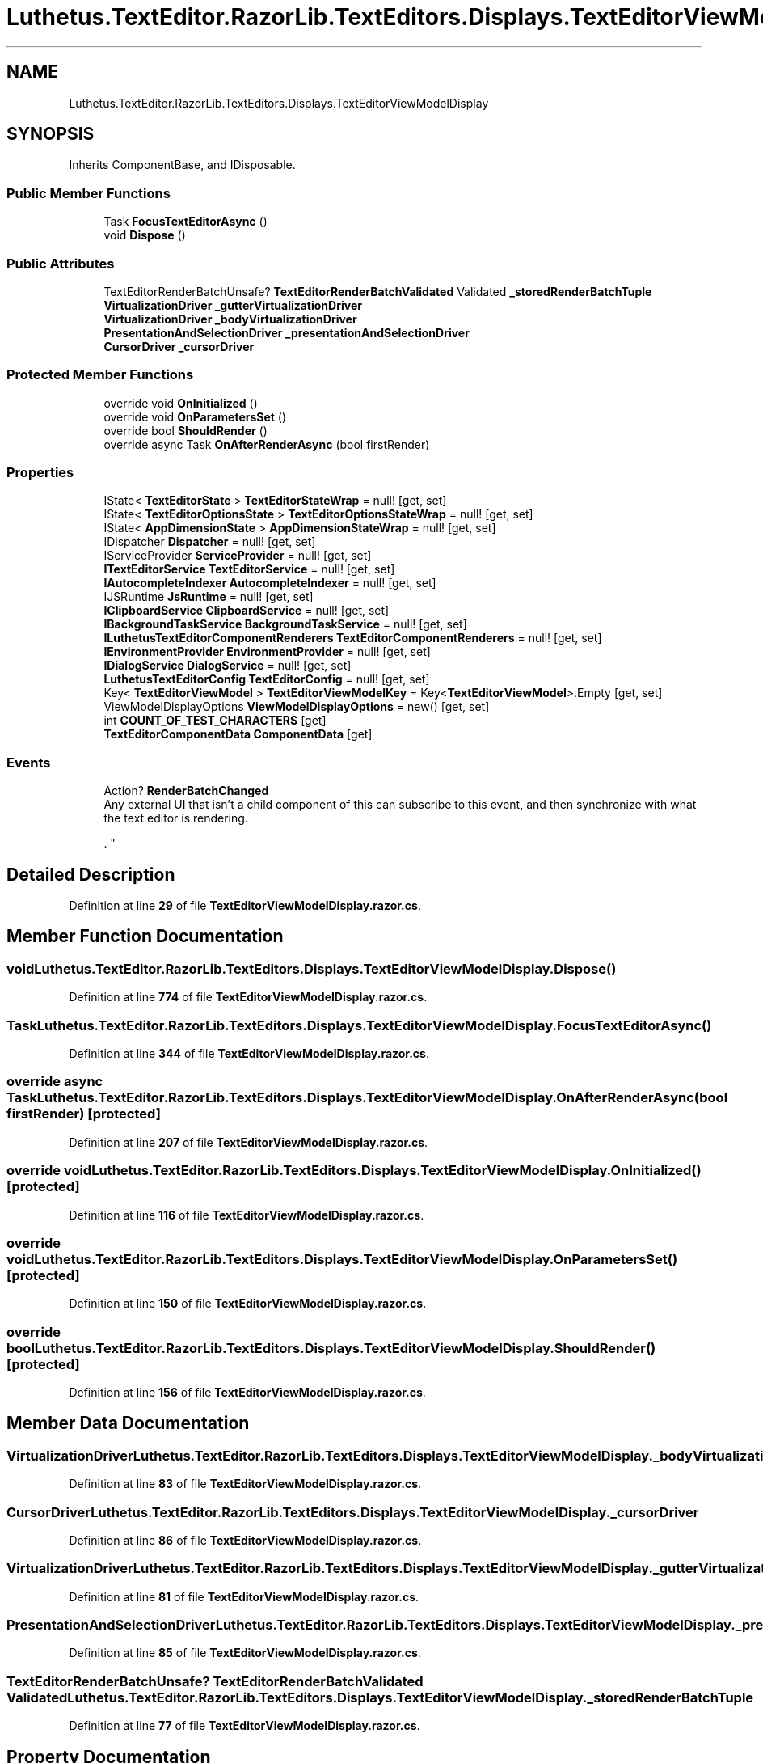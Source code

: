 .TH "Luthetus.TextEditor.RazorLib.TextEditors.Displays.TextEditorViewModelDisplay" 3 "Version 1.0.0" "Luthetus.Ide" \" -*- nroff -*-
.ad l
.nh
.SH NAME
Luthetus.TextEditor.RazorLib.TextEditors.Displays.TextEditorViewModelDisplay
.SH SYNOPSIS
.br
.PP
.PP
Inherits ComponentBase, and IDisposable\&.
.SS "Public Member Functions"

.in +1c
.ti -1c
.RI "Task \fBFocusTextEditorAsync\fP ()"
.br
.ti -1c
.RI "void \fBDispose\fP ()"
.br
.in -1c
.SS "Public Attributes"

.in +1c
.ti -1c
.RI "TextEditorRenderBatchUnsafe? \fBTextEditorRenderBatchValidated\fP Validated \fB_storedRenderBatchTuple\fP"
.br
.ti -1c
.RI "\fBVirtualizationDriver\fP \fB_gutterVirtualizationDriver\fP"
.br
.ti -1c
.RI "\fBVirtualizationDriver\fP \fB_bodyVirtualizationDriver\fP"
.br
.ti -1c
.RI "\fBPresentationAndSelectionDriver\fP \fB_presentationAndSelectionDriver\fP"
.br
.ti -1c
.RI "\fBCursorDriver\fP \fB_cursorDriver\fP"
.br
.in -1c
.SS "Protected Member Functions"

.in +1c
.ti -1c
.RI "override void \fBOnInitialized\fP ()"
.br
.ti -1c
.RI "override void \fBOnParametersSet\fP ()"
.br
.ti -1c
.RI "override bool \fBShouldRender\fP ()"
.br
.ti -1c
.RI "override async Task \fBOnAfterRenderAsync\fP (bool firstRender)"
.br
.in -1c
.SS "Properties"

.in +1c
.ti -1c
.RI "IState< \fBTextEditorState\fP > \fBTextEditorStateWrap\fP = null!\fR [get, set]\fP"
.br
.ti -1c
.RI "IState< \fBTextEditorOptionsState\fP > \fBTextEditorOptionsStateWrap\fP = null!\fR [get, set]\fP"
.br
.ti -1c
.RI "IState< \fBAppDimensionState\fP > \fBAppDimensionStateWrap\fP = null!\fR [get, set]\fP"
.br
.ti -1c
.RI "IDispatcher \fBDispatcher\fP = null!\fR [get, set]\fP"
.br
.ti -1c
.RI "IServiceProvider \fBServiceProvider\fP = null!\fR [get, set]\fP"
.br
.ti -1c
.RI "\fBITextEditorService\fP \fBTextEditorService\fP = null!\fR [get, set]\fP"
.br
.ti -1c
.RI "\fBIAutocompleteIndexer\fP \fBAutocompleteIndexer\fP = null!\fR [get, set]\fP"
.br
.ti -1c
.RI "IJSRuntime \fBJsRuntime\fP = null!\fR [get, set]\fP"
.br
.ti -1c
.RI "\fBIClipboardService\fP \fBClipboardService\fP = null!\fR [get, set]\fP"
.br
.ti -1c
.RI "\fBIBackgroundTaskService\fP \fBBackgroundTaskService\fP = null!\fR [get, set]\fP"
.br
.ti -1c
.RI "\fBILuthetusTextEditorComponentRenderers\fP \fBTextEditorComponentRenderers\fP = null!\fR [get, set]\fP"
.br
.ti -1c
.RI "\fBIEnvironmentProvider\fP \fBEnvironmentProvider\fP = null!\fR [get, set]\fP"
.br
.ti -1c
.RI "\fBIDialogService\fP \fBDialogService\fP = null!\fR [get, set]\fP"
.br
.ti -1c
.RI "\fBLuthetusTextEditorConfig\fP \fBTextEditorConfig\fP = null!\fR [get, set]\fP"
.br
.ti -1c
.RI "Key< \fBTextEditorViewModel\fP > \fBTextEditorViewModelKey\fP = Key<\fBTextEditorViewModel\fP>\&.Empty\fR [get, set]\fP"
.br
.ti -1c
.RI "ViewModelDisplayOptions \fBViewModelDisplayOptions\fP = new()\fR [get, set]\fP"
.br
.ti -1c
.RI "int \fBCOUNT_OF_TEST_CHARACTERS\fP\fR [get]\fP"
.br
.ti -1c
.RI "\fBTextEditorComponentData\fP \fBComponentData\fP\fR [get]\fP"
.br
.in -1c
.SS "Events"

.in +1c
.ti -1c
.RI "Action? \fBRenderBatchChanged\fP"
.br
.RI "Any external UI that isn't a child component of this can subscribe to this event, and then synchronize with what the text editor is rendering\&.
.br

.br
\&. "
.in -1c
.SH "Detailed Description"
.PP 
Definition at line \fB29\fP of file \fBTextEditorViewModelDisplay\&.razor\&.cs\fP\&.
.SH "Member Function Documentation"
.PP 
.SS "void Luthetus\&.TextEditor\&.RazorLib\&.TextEditors\&.Displays\&.TextEditorViewModelDisplay\&.Dispose ()"

.PP
Definition at line \fB774\fP of file \fBTextEditorViewModelDisplay\&.razor\&.cs\fP\&.
.SS "Task Luthetus\&.TextEditor\&.RazorLib\&.TextEditors\&.Displays\&.TextEditorViewModelDisplay\&.FocusTextEditorAsync ()"

.PP
Definition at line \fB344\fP of file \fBTextEditorViewModelDisplay\&.razor\&.cs\fP\&.
.SS "override async Task Luthetus\&.TextEditor\&.RazorLib\&.TextEditors\&.Displays\&.TextEditorViewModelDisplay\&.OnAfterRenderAsync (bool firstRender)\fR [protected]\fP"

.PP
Definition at line \fB207\fP of file \fBTextEditorViewModelDisplay\&.razor\&.cs\fP\&.
.SS "override void Luthetus\&.TextEditor\&.RazorLib\&.TextEditors\&.Displays\&.TextEditorViewModelDisplay\&.OnInitialized ()\fR [protected]\fP"

.PP
Definition at line \fB116\fP of file \fBTextEditorViewModelDisplay\&.razor\&.cs\fP\&.
.SS "override void Luthetus\&.TextEditor\&.RazorLib\&.TextEditors\&.Displays\&.TextEditorViewModelDisplay\&.OnParametersSet ()\fR [protected]\fP"

.PP
Definition at line \fB150\fP of file \fBTextEditorViewModelDisplay\&.razor\&.cs\fP\&.
.SS "override bool Luthetus\&.TextEditor\&.RazorLib\&.TextEditors\&.Displays\&.TextEditorViewModelDisplay\&.ShouldRender ()\fR [protected]\fP"

.PP
Definition at line \fB156\fP of file \fBTextEditorViewModelDisplay\&.razor\&.cs\fP\&.
.SH "Member Data Documentation"
.PP 
.SS "\fBVirtualizationDriver\fP Luthetus\&.TextEditor\&.RazorLib\&.TextEditors\&.Displays\&.TextEditorViewModelDisplay\&._bodyVirtualizationDriver"

.PP
Definition at line \fB83\fP of file \fBTextEditorViewModelDisplay\&.razor\&.cs\fP\&.
.SS "\fBCursorDriver\fP Luthetus\&.TextEditor\&.RazorLib\&.TextEditors\&.Displays\&.TextEditorViewModelDisplay\&._cursorDriver"

.PP
Definition at line \fB86\fP of file \fBTextEditorViewModelDisplay\&.razor\&.cs\fP\&.
.SS "\fBVirtualizationDriver\fP Luthetus\&.TextEditor\&.RazorLib\&.TextEditors\&.Displays\&.TextEditorViewModelDisplay\&._gutterVirtualizationDriver"

.PP
Definition at line \fB81\fP of file \fBTextEditorViewModelDisplay\&.razor\&.cs\fP\&.
.SS "\fBPresentationAndSelectionDriver\fP Luthetus\&.TextEditor\&.RazorLib\&.TextEditors\&.Displays\&.TextEditorViewModelDisplay\&._presentationAndSelectionDriver"

.PP
Definition at line \fB85\fP of file \fBTextEditorViewModelDisplay\&.razor\&.cs\fP\&.
.SS "TextEditorRenderBatchUnsafe? \fBTextEditorRenderBatchValidated\fP Validated Luthetus\&.TextEditor\&.RazorLib\&.TextEditors\&.Displays\&.TextEditorViewModelDisplay\&._storedRenderBatchTuple"

.PP
Definition at line \fB77\fP of file \fBTextEditorViewModelDisplay\&.razor\&.cs\fP\&.
.SH "Property Documentation"
.PP 
.SS "IState<\fBAppDimensionState\fP> Luthetus\&.TextEditor\&.RazorLib\&.TextEditors\&.Displays\&.TextEditorViewModelDisplay\&.AppDimensionStateWrap = null!\fR [get]\fP, \fR [set]\fP"

.PP
Definition at line \fB36\fP of file \fBTextEditorViewModelDisplay\&.razor\&.cs\fP\&.
.SS "\fBIAutocompleteIndexer\fP Luthetus\&.TextEditor\&.RazorLib\&.TextEditors\&.Displays\&.TextEditorViewModelDisplay\&.AutocompleteIndexer = null!\fR [get]\fP, \fR [set]\fP"

.PP
Definition at line \fB46\fP of file \fBTextEditorViewModelDisplay\&.razor\&.cs\fP\&.
.SS "\fBIBackgroundTaskService\fP Luthetus\&.TextEditor\&.RazorLib\&.TextEditors\&.Displays\&.TextEditorViewModelDisplay\&.BackgroundTaskService = null!\fR [get]\fP, \fR [set]\fP"

.PP
Definition at line \fB52\fP of file \fBTextEditorViewModelDisplay\&.razor\&.cs\fP\&.
.SS "\fBIClipboardService\fP Luthetus\&.TextEditor\&.RazorLib\&.TextEditors\&.Displays\&.TextEditorViewModelDisplay\&.ClipboardService = null!\fR [get]\fP, \fR [set]\fP"

.PP
Definition at line \fB50\fP of file \fBTextEditorViewModelDisplay\&.razor\&.cs\fP\&.
.SS "\fBTextEditorComponentData\fP Luthetus\&.TextEditor\&.RazorLib\&.TextEditors\&.Displays\&.TextEditorViewModelDisplay\&.ComponentData\fR [get]\fP"

.PP
Definition at line \fB104\fP of file \fBTextEditorViewModelDisplay\&.razor\&.cs\fP\&.
.SS "int Luthetus\&.TextEditor\&.RazorLib\&.TextEditors\&.Displays\&.TextEditorViewModelDisplay\&.COUNT_OF_TEST_CHARACTERS\fR [get]\fP"

.PP
Definition at line \fB98\fP of file \fBTextEditorViewModelDisplay\&.razor\&.cs\fP\&.
.SS "\fBIDialogService\fP Luthetus\&.TextEditor\&.RazorLib\&.TextEditors\&.Displays\&.TextEditorViewModelDisplay\&.DialogService = null!\fR [get]\fP, \fR [set]\fP"

.PP
Definition at line \fB58\fP of file \fBTextEditorViewModelDisplay\&.razor\&.cs\fP\&.
.SS "IDispatcher Luthetus\&.TextEditor\&.RazorLib\&.TextEditors\&.Displays\&.TextEditorViewModelDisplay\&.Dispatcher = null!\fR [get]\fP, \fR [set]\fP"

.PP
Definition at line \fB40\fP of file \fBTextEditorViewModelDisplay\&.razor\&.cs\fP\&.
.SS "\fBIEnvironmentProvider\fP Luthetus\&.TextEditor\&.RazorLib\&.TextEditors\&.Displays\&.TextEditorViewModelDisplay\&.EnvironmentProvider = null!\fR [get]\fP, \fR [set]\fP"

.PP
Definition at line \fB56\fP of file \fBTextEditorViewModelDisplay\&.razor\&.cs\fP\&.
.SS "IJSRuntime Luthetus\&.TextEditor\&.RazorLib\&.TextEditors\&.Displays\&.TextEditorViewModelDisplay\&.JsRuntime = null!\fR [get]\fP, \fR [set]\fP"

.PP
Definition at line \fB48\fP of file \fBTextEditorViewModelDisplay\&.razor\&.cs\fP\&.
.SS "IServiceProvider Luthetus\&.TextEditor\&.RazorLib\&.TextEditors\&.Displays\&.TextEditorViewModelDisplay\&.ServiceProvider = null!\fR [get]\fP, \fR [set]\fP"

.PP
Definition at line \fB42\fP of file \fBTextEditorViewModelDisplay\&.razor\&.cs\fP\&.
.SS "\fBILuthetusTextEditorComponentRenderers\fP Luthetus\&.TextEditor\&.RazorLib\&.TextEditors\&.Displays\&.TextEditorViewModelDisplay\&.TextEditorComponentRenderers = null!\fR [get]\fP, \fR [set]\fP"

.PP
Definition at line \fB54\fP of file \fBTextEditorViewModelDisplay\&.razor\&.cs\fP\&.
.SS "\fBLuthetusTextEditorConfig\fP Luthetus\&.TextEditor\&.RazorLib\&.TextEditors\&.Displays\&.TextEditorViewModelDisplay\&.TextEditorConfig = null!\fR [get]\fP, \fR [set]\fP"

.PP
Definition at line \fB60\fP of file \fBTextEditorViewModelDisplay\&.razor\&.cs\fP\&.
.SS "IState<\fBTextEditorOptionsState\fP> Luthetus\&.TextEditor\&.RazorLib\&.TextEditors\&.Displays\&.TextEditorViewModelDisplay\&.TextEditorOptionsStateWrap = null!\fR [get]\fP, \fR [set]\fP"

.PP
Definition at line \fB34\fP of file \fBTextEditorViewModelDisplay\&.razor\&.cs\fP\&.
.SS "\fBITextEditorService\fP Luthetus\&.TextEditor\&.RazorLib\&.TextEditors\&.Displays\&.TextEditorViewModelDisplay\&.TextEditorService = null!\fR [get]\fP, \fR [set]\fP"

.PP
Definition at line \fB44\fP of file \fBTextEditorViewModelDisplay\&.razor\&.cs\fP\&.
.SS "IState<\fBTextEditorState\fP> Luthetus\&.TextEditor\&.RazorLib\&.TextEditors\&.Displays\&.TextEditorViewModelDisplay\&.TextEditorStateWrap = null!\fR [get]\fP, \fR [set]\fP"

.PP
Definition at line \fB32\fP of file \fBTextEditorViewModelDisplay\&.razor\&.cs\fP\&.
.SS "Key<\fBTextEditorViewModel\fP> Luthetus\&.TextEditor\&.RazorLib\&.TextEditors\&.Displays\&.TextEditorViewModelDisplay\&.TextEditorViewModelKey = Key<\fBTextEditorViewModel\fP>\&.Empty\fR [get]\fP, \fR [set]\fP"

.PP
Definition at line \fB63\fP of file \fBTextEditorViewModelDisplay\&.razor\&.cs\fP\&.
.SS "ViewModelDisplayOptions Luthetus\&.TextEditor\&.RazorLib\&.TextEditors\&.Displays\&.TextEditorViewModelDisplay\&.ViewModelDisplayOptions = new()\fR [get]\fP, \fR [set]\fP"

.PP
Definition at line \fB66\fP of file \fBTextEditorViewModelDisplay\&.razor\&.cs\fP\&.
.SH "Event Documentation"
.PP 
.SS "Action? Luthetus\&.TextEditor\&.RazorLib\&.TextEditors\&.Displays\&.TextEditorViewModelDisplay\&.RenderBatchChanged"

.PP
Any external UI that isn't a child component of this can subscribe to this event, and then synchronize with what the text editor is rendering\&.
.br

.br
\&. A result of this, is that one can have 'extra' components that are low priority rendering\&. Because one can throttle the rendering of those low priority components, and they will be up to date eventually regardless of how long the throttle is\&.
.br

.br
 
.PP
Definition at line \fB114\fP of file \fBTextEditorViewModelDisplay\&.razor\&.cs\fP\&.

.SH "Author"
.PP 
Generated automatically by Doxygen for Luthetus\&.Ide from the source code\&.
